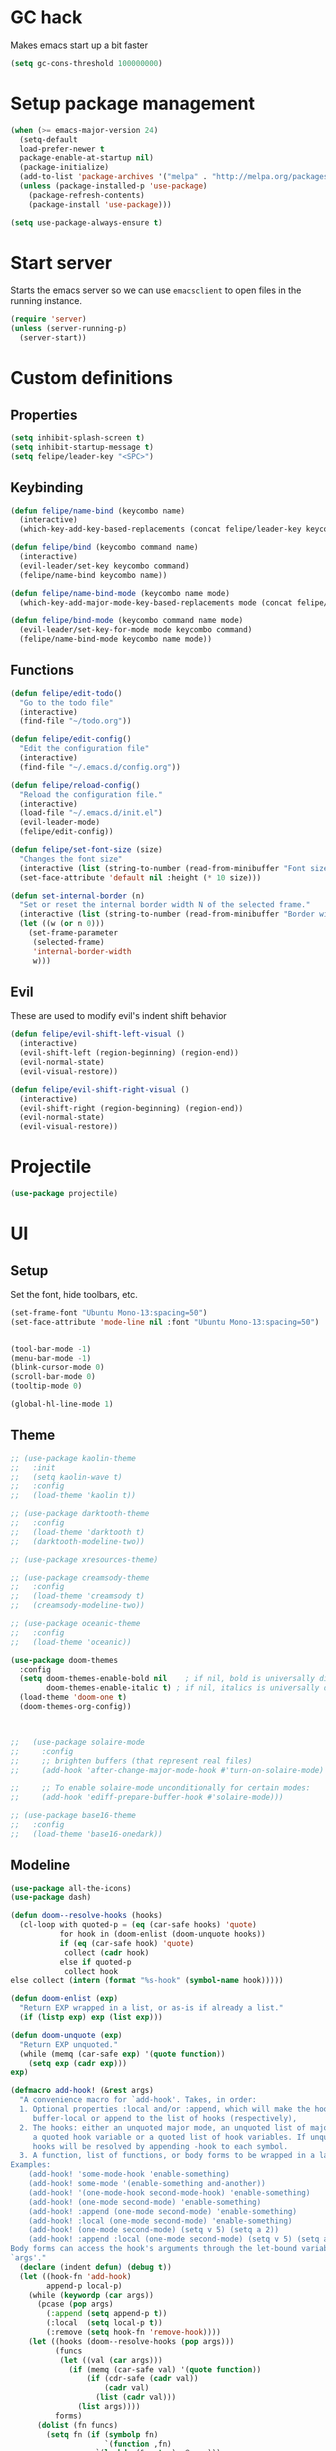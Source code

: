 * GC hack
  Makes emacs start up a bit faster
  #+BEGIN_SRC emacs-lisp
  (setq gc-cons-threshold 100000000)
  #+END_SRC
* Setup package management
  #+BEGIN_SRC emacs-lisp
  (when (>= emacs-major-version 24)
    (setq-default
    load-prefer-newer t
    package-enable-at-startup nil)
    (package-initialize)
    (add-to-list 'package-archives '("melpa" . "http://melpa.org/packages/") t)
    (unless (package-installed-p 'use-package)
      (package-refresh-contents)
      (package-install 'use-package)))

  (setq use-package-always-ensure t)
  #+END_SRC
* Start server
  Starts the emacs server so we can use =emacsclient= to open files in the running instance.
  #+BEGIN_SRC emacs-lisp
    (require 'server)
    (unless (server-running-p)
      (server-start))
  #+END_SRC
* Custom definitions
** Properties
   #+BEGIN_SRC emacs-lisp
     (setq inhibit-splash-screen t)
     (setq inhibit-startup-message t)
     (setq felipe/leader-key "<SPC>")
   #+END_SRC
** Keybinding
   #+BEGIN_SRC emacs-lisp
    (defun felipe/name-bind (keycombo name)
      (interactive)
      (which-key-add-key-based-replacements (concat felipe/leader-key keycombo) name))

    (defun felipe/bind (keycombo command name)
      (interactive)
      (evil-leader/set-key keycombo command)
      (felipe/name-bind keycombo name))

    (defun felipe/name-bind-mode (keycombo name mode)
      (which-key-add-major-mode-key-based-replacements mode (concat felipe/leader-key keycombo) name))

    (defun felipe/bind-mode (keycombo command name mode)
      (evil-leader/set-key-for-mode mode keycombo command)
      (felipe/name-bind-mode keycombo name mode))
   #+END_SRC
** Functions
   #+BEGIN_SRC emacs-lisp
     (defun felipe/edit-todo()
       "Go to the todo file"
       (interactive)
       (find-file "~/todo.org"))

     (defun felipe/edit-config()
       "Edit the configuration file"
       (interactive)
       (find-file "~/.emacs.d/config.org"))

     (defun felipe/reload-config()
       "Reload the configuration file."
       (interactive)
       (load-file "~/.emacs.d/init.el")
       (evil-leader-mode)
       (felipe/edit-config))

     (defun felipe/set-font-size (size)
       "Changes the font size"
       (interactive (list (string-to-number (read-from-minibuffer "Font size: "))))
       (set-face-attribute 'default nil :height (* 10 size)))

     (defun set-internal-border (n)
       "Set or reset the internal border width N of the selected frame."
       (interactive (list (string-to-number (read-from-minibuffer "Border width: "))))
       (let ((w (or n 0)))
         (set-frame-parameter
          (selected-frame)
          'internal-border-width
          w)))
   #+END_SRC
** Evil
   These are used to modify evil's indent shift behavior
   #+BEGIN_SRC emacs-lisp
     (defun felipe/evil-shift-left-visual ()
       (interactive)
       (evil-shift-left (region-beginning) (region-end))
       (evil-normal-state)
       (evil-visual-restore))

     (defun felipe/evil-shift-right-visual ()
       (interactive)
       (evil-shift-right (region-beginning) (region-end))
       (evil-normal-state)
       (evil-visual-restore))
   #+END_SRC
* Projectile
  #+BEGIN_SRC emacs-lisp
    (use-package projectile)
  #+END_SRC
* UI
** Setup
   Set the font, hide toolbars, etc.
   #+BEGIN_SRC emacs-lisp
     (set-frame-font "Ubuntu Mono-13:spacing=50")
     (set-face-attribute 'mode-line nil :font "Ubuntu Mono-13:spacing=50")


     (tool-bar-mode -1)
     (menu-bar-mode -1)
     (blink-cursor-mode 0)
     (scroll-bar-mode 0)
     (tooltip-mode 0)

     (global-hl-line-mode 1)
   #+END_SRC
** Theme
  #+BEGIN_SRC emacs-lisp
    ;; (use-package kaolin-theme
    ;;   :init
    ;;   (setq kaolin-wave t)
    ;;   :config
    ;;   (load-theme 'kaolin t))

    ;; (use-package darktooth-theme
    ;;   :config
    ;;   (load-theme 'darktooth t)
    ;;   (darktooth-modeline-two))

    ;; (use-package xresources-theme)

    ;; (use-package creamsody-theme
    ;;   :config
    ;;   (load-theme 'creamsody t)
    ;;   (creamsody-modeline-two))

    ;; (use-package oceanic-theme
    ;;   :config
    ;;   (load-theme 'oceanic))

    (use-package doom-themes
      :config
      (setq doom-themes-enable-bold nil    ; if nil, bold is universally disabled
            doom-themes-enable-italic t) ; if nil, italics is universally disabled
      (load-theme 'doom-one t)
      (doom-themes-org-config))



    ;;   (use-package solaire-mode
    ;;     :config
    ;;     ;; brighten buffers (that represent real files)
    ;;     (add-hook 'after-change-major-mode-hook #'turn-on-solaire-mode)

    ;;     ;; To enable solaire-mode unconditionally for certain modes:
    ;;     (add-hook 'ediff-prepare-buffer-hook #'solaire-mode)))

    ;; (use-package base16-theme
    ;;   :config
    ;;   (load-theme 'base16-onedark))

  #+END_SRC
** Modeline
   #+BEGIN_SRC emacs-lisp
     (use-package all-the-icons)
     (use-package dash)

     (defun doom--resolve-hooks (hooks)
       (cl-loop with quoted-p = (eq (car-safe hooks) 'quote)
                for hook in (doom-enlist (doom-unquote hooks))
                if (eq (car-safe hook) 'quote)
                 collect (cadr hook)
                else if quoted-p
                 collect hook
     else collect (intern (format "%s-hook" (symbol-name hook)))))

     (defun doom-enlist (exp)
       "Return EXP wrapped in a list, or as-is if already a list."
       (if (listp exp) exp (list exp)))

     (defun doom-unquote (exp)
       "Return EXP unquoted."
       (while (memq (car-safe exp) '(quote function))
         (setq exp (cadr exp)))
     exp)

     (defmacro add-hook! (&rest args)
       "A convenience macro for `add-hook'. Takes, in order:
       1. Optional properties :local and/or :append, which will make the hook
          buffer-local or append to the list of hooks (respectively),
       2. The hooks: either an unquoted major mode, an unquoted list of major-modes,
          a quoted hook variable or a quoted list of hook variables. If unquoted, the
          hooks will be resolved by appending -hook to each symbol.
       3. A function, list of functions, or body forms to be wrapped in a lambda.
     Examples:
         (add-hook! 'some-mode-hook 'enable-something)
         (add-hook! some-mode '(enable-something and-another))
         (add-hook! '(one-mode-hook second-mode-hook) 'enable-something)
         (add-hook! (one-mode second-mode) 'enable-something)
         (add-hook! :append (one-mode second-mode) 'enable-something)
         (add-hook! :local (one-mode second-mode) 'enable-something)
         (add-hook! (one-mode second-mode) (setq v 5) (setq a 2))
         (add-hook! :append :local (one-mode second-mode) (setq v 5) (setq a 2))
     Body forms can access the hook's arguments through the let-bound variable
     `args'."
       (declare (indent defun) (debug t))
       (let ((hook-fn 'add-hook)
             append-p local-p)
         (while (keywordp (car args))
           (pcase (pop args)
             (:append (setq append-p t))
             (:local  (setq local-p t))
             (:remove (setq hook-fn 'remove-hook))))
         (let ((hooks (doom--resolve-hooks (pop args)))
               (funcs
                (let ((val (car args)))
                  (if (memq (car-safe val) '(quote function))
                      (if (cdr-safe (cadr val))
                          (cadr val)
                        (list (cadr val)))
                    (list args))))
               forms)
           (dolist (fn funcs)
             (setq fn (if (symbolp fn)
                          `(function ,fn)
                        `(lambda (&rest _) ,@args)))
             (dolist (hook hooks)
               (push (cond ((eq hook-fn 'remove-hook)
                            `(remove-hook ',hook ,fn ,local-p))
                           (t
                            `(add-hook ',hook ,fn ,append-p ,local-p)))
                     forms)))
     `(progn ,@(nreverse forms)))))


     (defmacro def-modeline-segment! (name &rest forms)
       "Defines a modeline segment and byte compiles it."
       (declare (indent defun) (doc-string 2))
       (let ((sym (intern (format "doom-modeline-segment--%s" name))))
         `(progn
            (defun ,sym () ,@forms)
            ,(unless (bound-and-true-p byte-compile-current-file)
               `(let (byte-compile-warnings)
                  (byte-compile #',sym))))))

     (defsubst doom--prepare-modeline-segments (segments)
       (cl-loop for seg in segments
                if (stringp seg)
                 collect seg
                else
                 collect (list (intern (format "doom-modeline-segment--%s" (symbol-name seg))))))

     (defmacro def-modeline! (name lhs &optional rhs)
       "Defines a modeline format and byte-compiles it. NAME is a symbol to identify
     it (used by `doom-modeline' for retrieval). LHS and RHS are lists of symbols of
     modeline segments defined with `def-modeline-segment!'.
     Example:
       (def-modeline! minimal
         (bar matches \" \" buffer-info)
         (media-info major-mode))
       (doom-set-modeline 'minimal t)"
       (let ((sym (intern (format "doom-modeline-format--%s" name)))
             (lhs-forms (doom--prepare-modeline-segments lhs))
             (rhs-forms (doom--prepare-modeline-segments rhs)))
         `(progn
            (defun ,sym ()
              (let ((lhs (list ,@lhs-forms))
                    (rhs (list ,@rhs-forms)))
                (let ((rhs-str (format-mode-line rhs)))
                  (list lhs
                        (propertize
                         " " 'display
                         `((space :align-to (- (+ right right-fringe right-margin)
                                               ,(+ 1 (string-width rhs-str))))))
                        rhs-str))))
            ,(unless (bound-and-true-p byte-compile-current-file)
               `(let (byte-compile-warnings)
                  (byte-compile #',sym))))))

     (defun doom-modeline (key)
       "Returns a mode-line configuration associated with KEY (a symbol). Throws an
     error if it doesn't exist."
       (let ((fn (intern (format "doom-modeline-format--%s" key))))
         (when (functionp fn)
           `(:eval (,fn)))))

     (defun doom-set-modeline (key &optional default)
       "Set the modeline format. Does nothing if the modeline KEY doesn't exist. If
     DEFAULT is non-nil, set the default mode-line for all buffers."
       (-when-let (modeline (doom-modeline key))
         (setf (if default
                   (default-value 'mode-line-format)
                 (buffer-local-value 'mode-line-format (current-buffer)))
     modeline)))

     ;; anzu and evil-anzu expose current/total state that can be displayed in the
     ;; mode-line.
     (use-package evil-anzu
       :when (featurep 'evil)
       :init
       (add-transient-hook! #'evil-ex-start-search (require 'evil-anzu))
       :config
       (setq anzu-cons-mode-line-p nil
             anzu-minimum-input-length 1
             anzu-search-threshold 250)

       ;; Avoid anzu conflicts across buffers
       (mapc #'make-variable-buffer-local
             '(anzu--total-matched anzu--current-position anzu--state
               anzu--cached-count anzu--cached-positions anzu--last-command
               anzu--last-isearch-string anzu--overflow-p))

       ;; Ensure anzu state is cleared when searches & iedit are done
       (add-hook 'isearch-mode-end-hook #'anzu--reset-status t)
       (add-hook '+evil-esc-hook #'anzu--reset-status t)
       (add-hook 'iedit-mode-end-hook #'anzu--reset-status))


     ;; Keep `+doom-modeline-current-window' up-to-date
     (defvar +doom-modeline-current-window (frame-selected-window))
     (defun +doom-modeline|set-selected-window (&rest _)
       "Sets `+doom-modeline-current-window' appropriately"
       (let ((win (frame-selected-window)))
         (unless (minibuffer-window-active-p win)
           (setq +doom-modeline-current-window win))))

     (add-hook 'window-configuration-change-hook #'+doom-modeline|set-selected-window)
     (add-hook 'focus-in-hook #'+doom-modeline|set-selected-window)
     (advice-add #'handle-switch-frame :after #'+doom-modeline|set-selected-window)
     (advice-add #'select-window :after #'+doom-modeline|set-selected-window)

     ;; fish-style modeline
     (use-package shrink-path
       :commands (shrink-path-prompt shrink-path-file-mixed))


     ;;
     ;; Variables
     ;;

     (defvar +doom-modeline-height 40
       "How tall the mode-line should be (only respected in GUI emacs).")

     (defvar +doom-modeline-bar-width 3
       "How wide the mode-line bar should be (only respected in GUI emacs).")

     (defvar +doom-modeline-vspc
       (propertize " " 'face 'variable-pitch)
       "TODO")

     (defvar +doom-modeline-buffer-file-name-style 'truncate-upto-project
       "Determines the style used by `+doom-modeline-buffer-file-name'.
     Given ~/Projects/FOSS/emacs/lisp/comint.el
     truncate-upto-project => ~/P/F/emacs/lisp/comint.el
     truncate-upto-root => ~/P/F/e/lisp/comint.el
     truncate-all => ~/P/F/e/l/comint.el
     relative-to-project => lisp/comint.el
     file-name => comint.el")

     ;; externs
     (defvar anzu--state nil)
     (defvar evil-mode nil)
     (defvar evil-state nil)
     (defvar evil-visual-selection nil)
     (defvar iedit-mode nil)
     (defvar all-the-icons-scale-factor)
     (defvar all-the-icons-default-adjust)


     ;;
     ;; Custom faces
     ;;

     (defgroup +doom-modeline nil
       ""
       :group 'doom)

     (defface doom-modeline-buffer-path
       '((t (:inherit mode-line-emphasis :bold t)))
       "Face used for the dirname part of the buffer path."
       :group '+doom-modeline)

     (defface doom-modeline-buffer-file
       '((t (:inherit mode-line-buffer-id)))
       "Face used for the filename part of the mode-line buffer path."
       :group '+doom-modeline)

     (defface doom-modeline-buffer-modified
       '((t (:inherit error :background nil :bold t)))
       "Face used for the 'unsaved' symbol in the mode-line."
       :group '+doom-modeline)

     (defface doom-modeline-buffer-major-mode
       '((t (:inherit mode-line-emphasis :bold t)))
       "Face used for the major-mode segment in the mode-line."
       :group '+doom-modeline)

     (defface doom-modeline-highlight
       '((t (:inherit mode-line-emphasis)))
       "Face for bright segments of the mode-line."
       :group '+doom-modeline)

     (defface doom-modeline-panel
       '((t (:inherit mode-line-highlight)))
       "Face for 'X out of Y' segments, such as `+doom-modeline--anzu', `+doom-modeline--evil-substitute' and
     `iedit'"
       :group '+doom-modeline)

     (defface doom-modeline-info
       `((t (:inherit success :bold t)))
       "Face for info-level messages in the modeline. Used by `*vc'."
       :group '+doom-modeline)

     (defface doom-modeline-warning
       `((t (:inherit warning :bold t)))
       "Face for warnings in the modeline. Used by `*flycheck'"
       :group '+doom-modeline)

     (defface doom-modeline-urgent
       `((t (:inherit error :bold t)))
       "Face for errors in the modeline. Used by `*flycheck'"
       :group '+doom-modeline)

     ;; Bar
     (defface doom-modeline-bar '((t (:inherit highlight)))
       "The face used for the left-most bar on the mode-line of an active window."
       :group '+doom-modeline)

     (defface doom-modeline-eldoc-bar '((t (:inherit shadow)))
       "The face used for the left-most bar on the mode-line when eldoc-eval is
     active."
       :group '+doom-modeline)

     (defface doom-modeline-inactive-bar '((t (:inherit warning :inverse-video t)))
       "The face used for the left-most bar on the mode-line of an inactive window."
       :group '+doom-modeline)


     ;;
     ;; Bootstrap
     ;;

     ;; Show version string for multi-version managers like rvm, rbenv, pyenv, etc.
     (defvar-local +doom-modeline-env-version nil)
     (defvar-local +doom-modeline-env-command nil)
     (add-hook! '(focus-in-hook find-file-hook) #'+doom-modeline|update-env)
     (defun +doom-modeline|update-env ()
       (when +doom-modeline-env-command
         (let* ((default-directory (projectile-project-root))
                (s (shell-command-to-string +doom-modeline-env-command)))
           (setq +doom-modeline-env-version (if (string-match "[ \t\n\r]+\\'" s)
                                                (replace-match "" t t s)
                                              s)))))

     ;; Only support python and ruby for now
     (add-hook! 'python-mode-hook (setq +doom-modeline-env-command "python --version 2>&1 | cut -d' ' -f2"))
     (add-hook! 'ruby-mode-hook   (setq +doom-modeline-env-command "ruby   --version 2>&1 | cut -d' ' -f2"))


     ;;
     ;; Modeline helpers
     ;;

     (defsubst active ()
       (eq (selected-window) +doom-modeline-current-window))

     ;; Inspired from `powerline's `pl/make-xpm'.
     (defun +doom-modeline--make-xpm (color height width)
       "Create an XPM bitmap."
       (propertize
        " " 'display
        (let ((data (make-list height (make-list width 1)))
              (color (or color "None")))
          (create-image
           (concat
            (format "/* XPM */\nstatic char * percent[] = {\n\"%i %i 2 1\",\n\". c %s\",\n\"  c %s\","
                    (length (car data))
                    (length data)
                    color
                    color)
            (apply #'concat
                   (cl-loop with idx = 0
                            with len = (length data)
                            for dl in data
                            do (cl-incf idx)
                            collect
                            (concat "\""
                                    (cl-loop for d in dl
                                             if (= d 0) collect (string-to-char " ")
                                             else collect (string-to-char "."))
                                    (if (eq idx len) "\"};" "\",\n")))))
           'xpm t :ascent 'center))))

     (defun +doom-modeline-buffer-file-name ()
       "Propertized `buffer-file-name' based on `+doom-modeline-buffer-file-name-style'."
       (propertize
        (pcase +doom-modeline-buffer-file-name-style
          ('truncate-upto-project (+doom-modeline--buffer-file-name 'shrink))
          ('truncate-upto-root (+doom-modeline--buffer-file-name-truncate))
          ('truncate-all (+doom-modeline--buffer-file-name-truncate t))
          ('relative-to-project (+doom-modeline--buffer-file-name-relative))
          ('file-name (propertize (file-name-nondirectory buffer-file-name)
                                  'face
                                  (let ((face (or (and (buffer-modified-p)
                                                       'doom-modeline-buffer-modified)
                                                  (and (active)
                                                       'doom-modeline-buffer-file))))
                                    (when face `(:inherit ,face))))))
        'help-echo (+doom-modeline--buffer-file-name nil)))

     (defun +doom-modeline--buffer-file-name-truncate (&optional truncate-tail)
       "Propertized `buffer-file-name' that truncates every dir along path.
     If TRUNCATE-TAIL is t also truncate the parent directory of the file."
       (let ((dirs (shrink-path-prompt (file-name-directory
                                        (or buffer-file-truename
                                            (file-truename buffer-file-name))))))
         (if (null dirs)
             "%b"
           (let ((modified-faces (if (buffer-modified-p) 'doom-modeline-buffer-modified))
                 (active (active)))
             (let ((dirname (car dirs))
                   (basename (cdr dirs))
                   (dir-faces (or modified-faces (if active 'doom-modeline-project-root-dir)))
                   (file-faces (or modified-faces (if active 'doom-modeline-buffer-file))))
               (concat (propertize (concat dirname
                                           (if truncate-tail (substring basename 0 1) basename)
                                           "/")
                                   'face (if dir-faces `(:inherit ,dir-faces)))
                       (propertize (file-name-nondirectory buffer-file-name)
                                   'face (if file-faces `(:inherit ,file-faces)))))))))

     (defun +doom-modeline--buffer-file-name-relative ()
       "Propertized `buffer-file-name' showing directories relative to project's root only."
       (let ((root (projectile-project-root)))
         (if (null root)
             "%b"
           (let* ((modified-faces (if (buffer-modified-p) 'doom-modeline-buffer-modified))
                  (active (active))
                  (relative-dirs (file-relative-name (file-name-directory buffer-file-name) root))
                  (relative-faces (or modified-faces (if active 'doom-modeline-buffer-path)))
                  (file-faces (or modified-faces (if active 'doom-modeline-buffer-file))))
             (if (equal "./" relative-dirs) (setq relative-dirs ""))
             (concat (propertize relative-dirs 'face (if relative-faces `(:inherit ,relative-faces)))
                     (propertize (file-name-nondirectory buffer-file-name)
                                 'face (if file-faces `(:inherit ,file-faces))))))))

     (defun +doom-modeline--buffer-file-name (truncate-project-root-parent)
       "Propertized `buffer-file-name'.
     If TRUNCATE-PROJECT-ROOT-PARENT is t space will be saved by truncating it down
     fish-shell style.
     Example:
     ~/Projects/FOSS/emacs/lisp/comint.el => ~/P/F/emacs/lisp/comint.el"
       (let* ((project-root (projectile-project-root))
              (file-name-split (shrink-path-file-mixed project-root
                                                       (file-name-directory
                                                        (or buffer-file-truename
                                                            (file-truename buffer-file-name)))
                                                       (file-truename buffer-file-name))))
         (if (null file-name-split)
             "%b"
           (pcase-let ((`(,root-path-parent ,project ,relative-path ,filename) file-name-split))
             (let ((modified-faces (if (buffer-modified-p) 'doom-modeline-buffer-modified))
                   (active (active)))
               (let ((sp-faces       (or modified-faces (if active 'font-lock-comment-face)))
                     (project-faces  (or modified-faces (if active 'font-lock-string-face)))
                     (relative-faces (or modified-faces (if active 'doom-modeline-buffer-path)))
                     (file-faces     (or modified-faces (if active 'doom-modeline-buffer-file))))
                 (let ((sp-props       `(,@(if sp-faces       `(:inherit ,sp-faces))      ,@(if active '(:weight bold))))
                       (project-props  `(,@(if project-faces  `(:inherit ,project-faces)) ,@(if active '(:weight bold))))
                       (relative-props `(,@(if relative-faces `(:inherit ,relative-faces))))
                       (file-props     `(,@(if file-faces     `(:inherit ,file-faces)))))
                   (concat (propertize (if truncate-project-root-parent
                                           root-path-parent
                                         (abbreviate-file-name project-root))
                                       'face sp-props)
                           (propertize (concat project "/") 'face project-props)
                           (when relative-path (propertize relative-path 'face relative-props))
                           (propertize filename 'face file-props)))))))))


     ;;
     ;; Segments
     ;;

     (def-modeline-segment! buffer-project
       "Displays `projectile-project-root'. This is for special buffers like the scratch
     buffer where knowing the current project directory is important."
       (let ((face (if (active) 'doom-modeline-buffer-path)))
         (concat (if (display-graphic-p) " ")
                 (all-the-icons-octicon
                  "file-directory"
                  :face face
                  :v-adjust -0.05
                  :height 1.25)
                 (propertize (concat " " (abbreviate-file-name (projectile-project-root)))
                             'face face))))

     ;;
     (def-modeline-segment! buffer-info
       "Combined information about the current buffer, including the current working
     directory, the file name, and its state (modified, read-only or non-existent)."
       (let ((all-the-icons-scale-factor 1.2))
         (concat (cond (buffer-read-only
                        (concat (all-the-icons-octicon
                                 "lock"
                                 :face 'doom-modeline-warning
                                 :v-adjust -0.05)
                                " "))
                       ((buffer-modified-p)
                        (concat (all-the-icons-faicon
                                 "floppy-o"
                                 :face 'doom-modeline-buffer-modified
                                 :v-adjust -0.0575)
                                " "))
                       ((and buffer-file-name
                             (not (file-exists-p buffer-file-name)))
                        (concat (all-the-icons-octicon
                                 "circle-slash"
                                 :face 'doom-modeline-urgent
                                 :v-adjust -0.05)
                                " "))
                       ((buffer-narrowed-p)
                        (concat (all-the-icons-octicon
                                 "fold"
                                 :face 'doom-modeline-warning
                                 :v-adjust -0.05)
                                " ")))
                 (if buffer-file-name
                     (+doom-modeline-buffer-file-name)
                   "%b"))))

     ;;
     (def-modeline-segment! buffer-info-simple
       "Return the current buffer name only, but with fontification."
       (propertize "%b" 'face (if (active) 'doom-modeline-buffer-file)))

     ;;
     (def-modeline-segment! buffer-encoding
       "Displays the encoding and eol style of the buffer the same way Atom does."
       (concat (pcase (coding-system-eol-type buffer-file-coding-system)
                 (0 "LF  ")
                 (1 "CRLF  ")
                 (2 "CR  "))
               (let ((sys (coding-system-plist buffer-file-coding-system)))
                 (cond ((memq (plist-get sys :category) '(coding-category-undecided coding-category-utf-8))
                        "UTF-8")
                       (t (upcase (symbol-name (plist-get sys :name))))))
               "  "))

     ;;
     (def-modeline-segment! major-mode
       "The major mode, including process, environment and text-scale info."
       (propertize
        (concat (format-mode-line mode-name)
                (when (stringp mode-line-process)
                  mode-line-process)
                (when +doom-modeline-env-version
                  (concat " " +doom-modeline-env-version))
                (and (featurep 'face-remap)
                     (/= text-scale-mode-amount 0)
                     (format " (%+d)" text-scale-mode-amount)))
        'face (if (active) 'doom-modeline-buffer-major-mode)))

     ;;
     (def-modeline-segment! vcs
       "Displays the current branch, colored based on its state."
       (when (and vc-mode buffer-file-name)
         (let* ((backend (vc-backend buffer-file-name))
                (state   (vc-state buffer-file-name backend)))
           (let ((face    'mode-line-inactive)
                 (active  (active))
                 (all-the-icons-scale-factor 1.0)
                 (all-the-icons-default-adjust -0.1))
             (concat "  "
                     (cond ((memq state '(edited added))
                            (if active (setq face 'doom-modeline-info))
                            (all-the-icons-octicon
                             "git-compare"
                             :face face
                             :height 1.2
                             :v-adjust -0.05))
                           ((eq state 'needs-merge)
                            (if active (setq face 'doom-modeline-info))
                            (all-the-icons-octicon "git-merge" :face face))
                           ((eq state 'needs-update)
                            (if active (setq face 'doom-modeline-warning))
                            (all-the-icons-octicon "arrow-down" :face face))
                           ((memq state '(removed conflict unregistered))
                            (if active (setq face 'doom-modeline-urgent))
                            (all-the-icons-octicon "alert" :face face))
                           (t
                            (if active (setq face 'font-lock-doc-face))
                            (all-the-icons-octicon
                             "git-compare"
                             :face face
                             :height 1.2
                             :v-adjust -0.05)))
                     " "
                     (propertize (substring vc-mode (+ (if (eq backend 'Hg) 2 3) 2))
                                 'face (if active face))
                     " ")))))

     ;;
     (defun +doom-ml-icon (icon &optional text face voffset)
       "Displays an octicon ICON with FACE, followed by TEXT. Uses
     `all-the-icons-octicon' to fetch the icon."
       (concat (if vc-mode " " "  ")
               (when icon
                 (concat
                  (all-the-icons-material icon :face face :height 1.1 :v-adjust (or voffset -0.2))
                  (if text +doom-modeline-vspc)))
               (when text
                 (propertize text 'face face))
               (if vc-mode "  " " ")))

     (def-modeline-segment! flycheck
       "Displays color-coded flycheck error status in the current buffer with pretty
     icons."
       (when (boundp 'flycheck-last-status-change)
         (pcase flycheck-last-status-change
           ('finished (if flycheck-current-errors
                          (let-alist (flycheck-count-errors flycheck-current-errors)
                            (let ((sum (+ (or .error 0) (or .warning 0))))
                              (+doom-ml-icon "do_not_disturb_alt"
                                             (number-to-string sum)
                                             (if .error 'doom-modeline-urgent 'doom-modeline-warning)
                                             -0.25)))
                        (+doom-ml-icon "check" nil 'doom-modeline-info)))
           ('running     (+doom-ml-icon "access_time" nil 'font-lock-doc-face -0.25))
           ('no-checker  (+doom-ml-icon "sim_card_alert" "-" 'font-lock-doc-face))
           ('errored     (+doom-ml-icon "sim_card_alert" "Error" 'doom-modeline-urgent))
           ('interrupted (+doom-ml-icon "pause" "Interrupted" 'font-lock-doc-face)))))
           ;; ('interrupted (+doom-ml-icon "x" "Interrupted" 'font-lock-doc-face)))))

     ;;
     (defsubst doom-column (pos)
       (save-excursion (goto-char pos)
                       (current-column)))

     (def-modeline-segment! selection-info
       "Information about the current selection, such as how many characters and
     lines are selected, or the NxM dimensions of a block selection."
       (when (and (active) (or mark-active (eq evil-state 'visual)))
         (let ((reg-beg (region-beginning))
               (reg-end (region-end)))
           (propertize
            (let ((lines (count-lines reg-beg (min (1+ reg-end) (point-max)))))
              (cond ((or (bound-and-true-p rectangle-mark-mode)
                         (eq 'block evil-visual-selection))
                     (let ((cols (abs (- (doom-column reg-end)
                                         (doom-column reg-beg)))))
                       (format "%dx%dB" lines cols)))
                    ((eq 'line evil-visual-selection)
                     (format "%dL" lines))
                    ((> lines 1)
                     (format "%dC %dL" (- (1+ reg-end) reg-beg) lines))
                    (t
                     (format "%dC" (- (1+ reg-end) reg-beg)))))
            'face 'doom-modeline-highlight))))


     ;;
     (defun +doom-modeline--macro-recording ()
       "Display current Emacs or evil macro being recorded."
       (when (and (active) (or defining-kbd-macro executing-kbd-macro))
         (let ((sep (propertize " " 'face 'doom-modeline-panel)))
           (concat sep
                   (propertize (if (bound-and-true-p evil-this-macro)
                                   (char-to-string evil-this-macro)
                                 "Macro")
                               'face 'doom-modeline-panel)
                   sep
                   (all-the-icons-octicon "triangle-right"
                                          :face 'doom-modeline-panel
                                          :v-adjust -0.05)
                   sep))))

     (defsubst +doom-modeline--anzu ()
       "Show the match index and total number thereof. Requires `anzu', also
     `evil-anzu' if using `evil-mode' for compatibility with `evil-search'."
       (when (and anzu--state (not iedit-mode))
         (propertize
          (let ((here anzu--current-position)
                (total anzu--total-matched))
            (cond ((eq anzu--state 'replace-query)
                   (format " %d replace " total))
                  ((eq anzu--state 'replace)
                   (format " %d/%d " here total))
                  (anzu--overflow-p
                   (format " %s+ " total))
                  (t
                   (format " %s/%d " here total))))
          'face (if (active) 'doom-modeline-panel))))

     (defsubst +doom-modeline--evil-substitute ()
       "Show number of matches for evil-ex substitutions and highlights in real time."
       (when (and evil-mode
                  (or (assq 'evil-ex-substitute evil-ex-active-highlights-alist)
                      (assq 'evil-ex-global-match evil-ex-active-highlights-alist)
                      (assq 'evil-ex-buffer-match evil-ex-active-highlights-alist)))
         (propertize
          (let ((range (if evil-ex-range
                           (cons (car evil-ex-range) (cadr evil-ex-range))
                         (cons (line-beginning-position) (line-end-position))))
                (pattern (car-safe (evil-delimited-arguments evil-ex-argument 2))))
            (if pattern
                (format " %s matches " (how-many pattern (car range) (cdr range)))
              " - "))
          'face (if (active) 'doom-modeline-panel))))

     (defun doom-themes--overlay-sort (a b)
       (< (overlay-start a) (overlay-start b)))

     (defsubst +doom-modeline--iedit ()
       "Show the number of iedit regions matches + what match you're on."
       (when (and iedit-mode iedit-occurrences-overlays)
         (propertize
          (let ((this-oc (or (let ((inhibit-message t))
                               (iedit-find-current-occurrence-overlay))
                             (progn (iedit-prev-occurrence)
                                    (iedit-find-current-occurrence-overlay))))
                (length (length iedit-occurrences-overlays)))
            (format " %s/%d "
                    (if this-oc
                        (- length
                           (length (memq this-oc (sort (append iedit-occurrences-overlays nil)
                                                       #'doom-themes--overlay-sort)))
                           -1)
                      "-")
                    length))
          'face (if (active) 'doom-modeline-panel))))

     (def-modeline-segment! matches
       "Displays: 1. the currently recording macro, 2. A current/total for the
     current search term (with anzu), 3. The number of substitutions being conducted
     with `evil-ex-substitute', and/or 4. The number of active `iedit' regions."
       (let ((meta (concat (+doom-modeline--macro-recording)
                           (+doom-modeline--anzu)
                           (+doom-modeline--evil-substitute)
                           (+doom-modeline--iedit))))
          (or (and (not (equal meta "")) meta)
              (if buffer-file-name " %I "))))

     ;; TODO Include other information
     (def-modeline-segment! media-info
       "Metadata regarding the current file, such as dimensions for images."
       (cond ((eq major-mode 'image-mode)
              (cl-destructuring-bind (width . height)
                  (image-size (image-get-display-property) :pixels)
                (format "  %dx%d  " width height)))))

     (def-modeline-segment! bar
       "The bar regulates the height of the mode-line in GUI Emacs.
     Returns \"\" to not break --no-window-system."
       (if (display-graphic-p)
           (+doom-modeline--make-xpm
            (face-background (if (active)
                                 'doom-modeline-bar
                               'doom-modeline-inactive-bar)
                             nil t)
            +doom-modeline-height
            +doom-modeline-bar-width)
         ""))


     ;;
     ;; Mode lines
     ;;

     (def-modeline! main
       (bar matches " " buffer-info-simple "  %l:%c %p  " selection-info)
       (buffer-encoding major-mode vcs flycheck))

     (def-modeline! minimal
       (bar matches " " buffer-info-simple)
       (media-info major-mode))

     (def-modeline! special
       (bar matches " " buffer-info-simple "  %l:%c %p  " selection-info)
       (buffer-encoding major-mode flycheck))

     (def-modeline! project
       (bar buffer-project)
       (major-mode))

     (def-modeline! media
       (bar " %b  ")
       (media-info major-mode))


     ;;
     ;; Hooks
     ;;

     (defun +doom-modeline|init ()
       "Set the default modeline."
       (doom-set-modeline 'main t)

       ;; This scratch buffer is already created and doesn't get a modeline. For the
       ;; love of Emacs, someone give the man a modeline!
       (with-current-buffer "*scratch*"
         (doom-set-modeline 'main)))

     (defun +doom-modeline|set-special-modeline ()
       (doom-set-modeline 'special))

     (defun +doom-modeline|set-media-modeline ()
       (doom-set-modeline 'media))


     ;;
     ;; Bootstrap
     ;;

     (doom-set-modeline 'main t)
     ;; This scratch buffer is already created and doesn't get a modeline. For the
     ;; love of Emacs, someone give the man a modeline!
     (with-current-buffer "*scratch*"
       (doom-set-modeline 'main))

     (add-hook 'org-src-mode-hook #'+doom-modeline|set-special-modeline)
     (add-hook 'image-mode-hook   #'+doom-modeline|set-media-modeline)
     (add-hook 'circe-mode-hook #'+doom-modeline|set-special-modeline)
   #+END_SRC
** Ivy
   #+BEGIN_SRC emacs-lisp
     (use-package ivy
       :diminish (ivy-mode . "")
       :config
       (ivy-mode 1)
       ;; add ‘recentf-mode’ and bookmarks to ‘ivy-switch-buffer’.
       (setq ivy-use-virtual-buffers t)
       ;; number of result lines to display
       (setq ivy-height 10)
       ;; does not count candidates
       (setq ivy-count-format "")
       ;; no regexp by default
       (setq ivy-initial-inputs-alist nil)
       ;; configure regexp engine.
       (setq ivy-re-builders-alist
             ;; allow input not in order
             '((t   . ivy--regex-ignore-order))))

     (use-package counsel
       :after ivy
       :config
       (use-package counsel-projectile
           :after projectile)

       (use-package counsel-gtags))

   #+END_SRC
** Which-key
   #+BEGIN_SRC emacs-lisp
     (use-package which-key
       :init
       (setq which-key-idle-delay 0.2)
       (setq which-key-add-column-padding 1)
       :config
       (which-key-mode))
   #+END_SRC
** Dashboard
   #+BEGIN_SRC emacs-lisp
     (use-package dashboard
       :init
       (setq dashboard-items '((recents  . 5)
                               (projects . 5)))
       (setq dashboard-startup-banner 'logo)
       (setq dashboard-banner-logo-title "Welcome to Emacs!")
       :config
       (add-hook 'dashboard-mode-hook (lambda ()
                                        (nlinum-mode 0)
                                        ))
       (dashboard-setup-startup-hook))

   #+END_SRC
* Misc
** Rainbow delimeters
   #+BEGIN_SRC emacs-lisp
     (use-package rainbow-delimiters
       :config
       (add-hook 'prog-mode-hook #'rainbow-delimiters-mode))
   #+END_SRC
** Persistent undo history
   #+BEGIN_SRC emacs-lisp
     (setq undo-tree-auto-save-history t)
     (setq undo-tree-history-directory-alist '(("." . "~/.emacs.d/undo")))
   #+END_SRC
** Dumb jump
   #+BEGIN_SRC emacs-lisp
     (use-package dumb-jump)
   #+END_SRC
** Zooming
   #+BEGIN_SRC emacs-lisp
     (use-package default-text-scale)
   #+END_SRC
** Highlight TODO and FIXME
   #+BEGIN_SRC emacs-lisp
     (use-package fic-mode
       :config
       (add-hook 'prog-mode-hook 'fic-mode))
   #+END_SRC
** Find other file (header/source)
   #+BEGIN_SRC emacs-lisp
     (use-package cff)
   #+END_SRC
** Shackle
   #+BEGIN_SRC emacs-lisp
     (use-package shackle
       :init
       (setq shackle-default-rule '(:same t)))
   #+END_SRC
** Eyebrowse
   #+BEGIN_SRC emacs-lisp
     (use-package eyebrowse
       :config
       (eyebrowse-mode t))
   #+END_SRC
** Electric pair mode
   #+BEGIN_SRC emacs-lisp
     (electric-pair-mode)
   #+END_SRC
** Rainbow-mode
   #+BEGIN_SRC emacs-lisp
     (use-package rainbow-mode
       :config
       (add-hook 'prog-mode-hook (lambda () (rainbow-mode 1))))
   #+END_SRC
** Other stuff
   #+BEGIN_SRC emacs-lisp
     (setq mouse-wheel-scroll-amount '(2 ((shift) . 2))) ;; one line at a time
     (setq mouse-wheel-progressive-speed nil) ;; don't accelerate scrolling
     (setq mouse-wheel-follow-mouse 't) ;; scroll window under mouse
     (setq scroll-step 1) ;; keyboard scroll one line at a time

     (setq-default indent-tabs-mode nil)

     ;; (setq show-paren-delay 0)
     ;; (show-paren-mode t)
     ;; (setq show-paren-style 'parenthesis)

     (add-hook 'prog-mode-hook #'hs-minor-mode)

     (setq-default fringes-outside-margins t)

     ;; Stop emacs from making a mess
     (setq auto-save-file-name-transforms
               `((".*" ,(concat user-emacs-directory "auto-save/") t)))
     (setq backup-directory-alist
           `(("." . ,(expand-file-name
                     (concat user-emacs-directory "backups")))))

     (use-package nlinum
       :init
       (setq nlinum-highlight-current-line t)
       :config
       ;; (add-hook 'prog-mode-hook #'nlinum-mode)
       (defun nlinum-mode-margin-hook ()
         (when nlinum-mode
           (setq-local nlinum-format "%d ")))
       (add-hook 'nlinum-mode-hook #'nlinum-mode-margin-hook))

     (use-package evil-vimish-fold
       :after evil
       :config
       (evil-vimish-fold-mode 1))

     (use-package exec-path-from-shell
       :config
       (exec-path-from-shell-initialize))
   #+END_SRC
* Evil
  #+BEGIN_SRC emacs-lisp
    (use-package evil
      :init
      (setq evil-shift-width 2)
      :config
      (fset 'evil-visual-update-x-selection 'ignore)
      (evil-mode 1)

      (define-key evil-normal-state-map (kbd "C-h") 'evil-window-left)
        (define-key evil-normal-state-map (kbd "C-j") 'evil-window-down)
        (define-key evil-normal-state-map (kbd "C-k") 'evil-window-up)
        (define-key evil-normal-state-map (kbd "C-l") 'evil-window-right)

      (defun minibuffer-keyboard-quit ()
        "Abort recursive edit.
        In Delete Selection mode, if the mark is active, just deactivate it;
        then it takes a second \\[keyboard-quit] to abort the minibuffer."
        (interactive)
        (if (and delete-selection-mode transient-mark-mode mark-active)
          (setq deactivate-mark  t)
          (when (get-buffer "*Completions*") (delete-windows-on "*Completions*"))
          (abort-recursive-edit)))
      (define-key evil-normal-state-map [escape] 'keyboard-quit)
      (define-key evil-visual-state-map [escape] 'keyboard-quit)
      (define-key minibuffer-local-map [escape] 'minibuffer-keyboard-quit)
      (define-key minibuffer-local-ns-map [escape] 'minibuffer-keyboard-quit)
      (define-key minibuffer-local-completion-map [escape] 'minibuffer-keyboard-quit)
      (define-key minibuffer-local-must-match-map [escape] 'minibuffer-keyboard-quit)
      (define-key minibuffer-local-isearch-map [escape] 'minibuffer-keyboard-quit)
      (global-set-key [escape] 'evil-exit-emacs-state))
  #+END_SRC
** Evil leader
   #+BEGIN_SRC emacs-lisp
     (use-package evil-leader
       :after evil
       :config
       (global-evil-leader-mode)

       ; Overload shifts so that they don't lose the selection
       (define-key evil-visual-state-map (kbd ">") 'felipe/evil-shift-right-visual)
       (define-key evil-visual-state-map (kbd "<") 'felipe/evil-shift-left-visual)
       (define-key evil-visual-state-map [tab] 'felipe/evil-shift-right-visual)
       (define-key evil-visual-state-map [S-tab] 'felipe/evil-shift-left-visual)

       (evil-leader/set-leader felipe/leader-key))
   #+END_SRC
** Evil commentary
   #+BEGIN_SRC emacs-lisp
     (use-package evil-commentary
       :after evil
       :config
       (evil-commentary-mode))
   #+END_SRC
** Evil surround
   #+BEGIN_SRC emacs-lisp
     (use-package evil-surround
       :after evil
       :config
       (global-evil-surround-mode 1))
   #+END_SRC
* Snippets
  #+BEGIN_SRC emacs-lisp
    (use-package yasnippet
      :init
      (setq yas-snippet-dirs
            '("~/.emacs.d/yasnippet-snippets"
              "~/.emacs.d/snippets"))
      :config
      (yas-global-mode 1))
  #+END_SRC
* Flycheck
  #+BEGIN_SRC emacs-lisp
    (use-package flycheck
      :init
      (setq flycheck-highlighting-mode 'symbols)
      (setq flycheck-indication-mode nil)
      (with-eval-after-load 'flycheck
        (setq-default flycheck-disabled-checkers '(emacs-lisp-checkdoc)))
      :config
      (global-flycheck-mode)
      (use-package flycheck-pos-tip
        :config
        (flycheck-pos-tip-mode)))
  #+END_SRC
* Company
  #+BEGIN_SRC emacs-lisp
    (use-package company
      :init
      (setq company-tooltip-align-annotations t)
      :config
      (global-company-mode))
  #+END_SRC
* Git
  #+BEGIN_SRC emacs-lisp
    (use-package magit)

    (use-package evil-magit
      :after magit)

    (use-package git-gutter-fringe
      :config
      (global-git-gutter-mode +1)
      (when (display-graphic-p)
        ;; because git-gutter is in the left fringe
        ;; subtle diff indicators in the fringe
        ;; places the git gutter outside the margins.
        (setq-default fringes-outside-margins t)
        ;; thin fringe bitmaps
        (fringe-helper-define 'git-gutter-fr:added '(center repeated)
          "XXX.....")
        (fringe-helper-define 'git-gutter-fr:modified '(center repeated)
          "XXX.....")
        (fringe-helper-define 'git-gutter-fr:deleted 'bottom
          "X......."
          "XX......"
          "XXX....."
          "XXXX....")))
  #+END_SRC
* Docker
  #+BEGIN_SRC emacs-lisp
    (use-package docker)
  #+END_SRC
* Languages
** LSP
   Language server protocol
   #+BEGIN_SRC emacs-lisp
     ;; (use-package lsp-mode
     ;;   :config
     ;;   (with-eval-after-load 'lsp-mode
     ;;       (require 'lsp-flycheck)))
   #+END_SRC
** Org
   #+BEGIN_SRC emacs-lisp
     (use-package org
       :config
       (setq org-src-fontify-natively t)
       (setq org-log-done 'time))

     (use-package org-bullets
       :after org
       :init
       (add-hook 'org-mode-hook (lambda ()
                                 ;; (nlinum-mode 0)
                                 (org-bullets-mode 1))))

     (use-package evil-org
       :after org)
   #+END_SRC
** Markdown
   #+BEGIN_SRC emacs-lisp
     (use-package markdown-mode)
   #+END_SRC
** Rust
   #+BEGIN_SRC emacs-lisp
     (use-package rust-mode
       ;; :after lsp-mode
       :config

       (use-package racer
         :after company
         :config
         (add-hook 'rust-mode-hook #'racer-mode)
         (add-hook 'racer-mode-hook #'eldoc-mode)
         (add-hook 'racer-mode-hook #'company-mode))

       (use-package flycheck-rust
         :after flycheck
         :config
         (add-hook 'flycheck-mode-hook #'flycheck-rust-setup))

       (define-key rust-mode-map (kbd "TAB") #'company-indent-or-complete-common)

       ;; (use-package lsp-rust
       ;;   :config
       ;;   (add-hook 'rust-mode #'lsp-mode))
       )

     ;; (use-package cargo
     ;;   :after rust-mode
     ;;   :config
     ;;   (add-hook 'rust-mode-hook 'cargo-minor-mode))
   #+END_SRC
** Python
   #+BEGIN_SRC emacs-lisp
     (use-package elpy
       :config
       (elpy-enable)
       (when (require 'flycheck nil t)
         (setq elpy-modules (delq 'elpy-module-flymake elpy-modules))
         (add-hook 'elpy-mode-hook 'flycheck-mode))
       (setq elpy-modules (delete 'elpy-module-highlight-indentation elpy-modules)))

     ;; (use-package anaconda-mode
     ;;   :config
     ;;   (add-hook 'python-mode-hook 'anaconda-mode)
     ;;   (add-hook 'python-mode-hook 'anaconda-eldoc-mode))
   #+END_SRC
** Lua
   #+BEGIN_SRC emacs-lisp
     (use-package lua-mode
       :init
       (setq lua-indent-level 2)
       :config
       (use-package company-lua
         :after company
         :config
         (add-to-list 'company-backends 'company-lua)))
   #+END_SRC
** Javascript
   #+BEGIN_SRC emacs-lisp
    (use-package js2-mode
      :init
      (setq js2-highlight-level 3)
      :config
      (add-to-list 'auto-mode-alist '("\\.js\\'" . js2-mode)))
   #+END_SRC
** C/C++
   #+BEGIN_SRC emacs-lisp
     ;; (use-package rtags
     ;;   :init
     ;;   (setq rtags-autostart-diagnostics t)
     ;;   (setq rtags-completions-enabled t)
     ;;   :config
     ;;   (use-package company-rtags
     ;;     :config
     ;;     (push 'company-rtags company-backends))
     ;;   (use-package flycheck-rtags
     ;;     :config
     ;;     (defun my-flycheck-rtags-setup ()
     ;;       (flycheck-select-checker 'rtags)
     ;;       (setq-local flycheck-highlighting-mode nil) ;; RTags creates more accurate overlays.
     ;;       (setq-local flycheck-check-syntax-automatically nil))
     ;;     (add-hook 'c-mode-hook #'my-flycheck-rtags-setup)
     ;;     (add-hook 'c++-mode-hook #'my-flycheck-rtags-setup))
     ;;   (use-package ivy-rtags
     ;;     :init
     ;;     (setq rtags-display-result-backend 'ivy)))

     (use-package irony
       :after evil-leader
       :config
       (add-hook 'c++-mode-hook 'irony-mode)
       (add-hook 'c-mode-hook 'irony-mode)
       (add-hook 'irony-mode-hook 'irony-cdb-autosetup-compile-options)

       ;; (setq-default irony-cdb-compilation-databases '(irony-cdb-clang-complete))
       ;; (setq irony-additional-clang-options '("-std=c++14"))

       (use-package flycheck-irony
         :after flycheck
         :config
         (add-hook 'flycheck-mode-hook #'flycheck-irony-setup))

       (use-package company-irony
         :after company
         :config
         (add-to-list 'company-backends 'company-irony))

       (use-package irony-eldoc
         :config
         (add-hook 'irony-mode-hook 'irony-eldoc)))


     (use-package clang-format)

     (add-to-list 'auto-mode-alist '("\\.h\\'" . c++-mode))
   #+END_SRC
** Haskell
   #+BEGIN_SRC emacs-lisp
    (use-package intero
      :config
      (add-hook 'haskell-mode-hook 'intero-mode))
   #+END_SRC
** Emacs lisp
   #+BEGIN_SRC emacs-lisp
    (use-package elisp-format)
   #+END_SRC
** Typescript
   #+BEGIN_SRC emacs-lisp
    (use-package tide
      :after company
      :config
      (defun setup-tide-mode ()
        (interactive)
        (tide-setup))

      ;; formats the buffer before saving
      (add-hook 'before-save-hook 'tide-format-before-save)

      (add-hook 'typescript-mode-hook #'setup-tide-mode))
   #+END_SRC
** Web languages (markup, etc)
   #+BEGIN_SRC emacs-lisp
    (use-package web-mode)
    (use-package pug-mode)
    (use-package scss-mode)
   #+END_SRC
** GLSL
   #+BEGIN_SRC emacs-lisp
    (use-package glsl-mode
      :config
      (add-to-list 'auto-mode-alist '("\\.vsh\\'" . glsl-mode))
      (add-to-list 'auto-mode-alist '("\\.fsh\\'" . glsl-mode))
      (add-to-list 'auto-mode-alist '("\\.glslf\\'" . glsl-mode))
      (add-to-list 'auto-mode-alist '("\\.glslv\\'" . glsl-mode)))
   #+END_SRC
** Go
   #+BEGIN_SRC emacs-lisp
     (use-package go-mode
       :config
       (setq gofmt-command "goimports")
       (add-hook 'before-save-hook 'gofmt-before-save)
       (use-package company-go
         :config
         (add-hook 'go-mode-hook (lambda ()
                                   (set (make-local-variable 'company-backends) '(company-go))
                                   (company-mode))))
       (use-package go-eldoc
         :config
         (add-hook 'go-mode-hook 'go-eldoc-setup)))
   #+END_SRC
** Nim
   #+BEGIN_SRC emacs-lisp
     (use-package nim-mode
       :init
       (setq nim-nimsuggest-path "~/.nim/bin/nimsuggest")
       :config
       (defconst flycheck-nimsuggest-error-parser 'flycheck-nimsuggest-error-parser)
       (add-hook 'nim-mode-hook 'nimsuggest-mode)
       (add-hook 'nim-mode-hook 'company-mode)
       (add-hook 'nimscript-mode-hook 'company-mode))
   #+END_SRC
** Dockerfile
   #+BEGIN_SRC emacs-lisp
     (use-package dockerfile-mode)
   #+END_SRC
** Qml
   #+BEGIN_SRC emacs-lisp
     (use-package qml-mode
       :config
       (use-package company-qml
         :config
         (add-to-list 'company-backends 'company-qml)))
   #+END_SRC
* Writing
  Provides a distraction free writing mode.
  #+BEGIN_SRC emacs-lisp
    (use-package olivetti)
  #+END_SRC
* Indentation
  #+BEGIN_SRC emacs-lisp
    (add-hook 'rust-mode-hook
      (function (lambda ()
        (setq tab-width 4)
        (setq evil-shift-width 4))))

    (add-hook 'go-mode-hook
      (function (lambda ()
        (setq tab-width 8)
        (setq evil-shift-width 8))))

    (add-hook 'python-mode-hook
      (function (lambda ()
        (setq tab-width 4)
        (setq evil-shift-width 4))))

    (add-hook 'emacs-lisp-mode-hook
      (function (lambda ()
        (setq tab-width 2)
        (setq evil-shift-width 2))))

    (add-hook 'typescript-mode-hook
      (function (lambda ()
        (setq tab-width 4)
        (setq evil-shift-width 4))))

    (add-hook 'js2-mode-hook
      (function (lambda ()
        (setq js2-basic-offset 2)
        (setq js-indent-level 2)
        (setq evil-shift-width 2))))

    (add-hook 'js-mode-hook
      (function (lambda ()
        (setq js2-basic-offset 2)
        (setq js-indent-level 2)
        (setq evil-shift-width 2))))

    (add-hook 'c++-mode
      (function (lambda ()
        (setq tab-width 2)
        (setq c-basic-offset 2)
        (setq evil-shift-width 2))))

    (add-hook 'c-mode
      (function (lambda ()
        (setq tab-width 2)
        (setq c-basic-offset 2)
        (setq evil-shift-width 2))))

    (add-hook 'lua-mode
      (function (lambda ()
        (setq tab-width 2)
        (setq evil-shift-width 2))))
  #+END_SRC
* Keybinds
** Map ESC to cancel (C-g)
   #+BEGIN_SRC emacs-lisp
     (define-key isearch-mode-map [escape] 'isearch-abort)   ;; isearch
     (define-key isearch-mode-map "\e" 'isearch-abort)   ;; \e seems to work better for terminals
     (global-set-key [escape] 'keyboard-escape-quit)         ;; everywhere else
   #+END_SRC
** Core bindings
   #+BEGIN_SRC emacs-lisp
     (felipe/name-bind "T" "theme/toggles")
     (felipe/bind "Tt" 'counsel-load-theme "themes")
     (felipe/bind "Tn" 'nlinum-mode "toggle line numbers")

     (felipe/name-bind "z" "zoom")
     (felipe/bind "zz" 'text-scale-adjust "adjust zoom")
     (felipe/bind "zi" 'text-scale-increase "zoom in")
     (felipe/bind "zo" 'text-scale-decrease "zoom out")

     (felipe/name-bind "f" "files")
     (felipe/bind "ff" 'counsel-find-file "find file")
     (felipe/bind "fb" 'hs-toggle-hiding "toggle fold")
     (felipe/name-bind "fe" "edit")
     (felipe/bind "fed" 'felipe/edit-config "edit config")
     (felipe/bind "fet" 'felipe/edit-todo "edit todo")
     (felipe/bind "fer" 'felipe/reload-config "reload config")

     (felipe/name-bind "b" "buffer")
     (felipe/bind "bb" 'ivy-switch-buffer "find buffer")
     (felipe/bind "bd" 'kill-this-buffer "delete buffer")
     (felipe/bind "bn" 'next-buffer "next buffer")
     (felipe/bind "bp" 'previous-buffer "previous buffer")

     (felipe/name-bind "w" "window")
     (felipe/bind "w/" 'split-window-right "split right")
     (felipe/bind "w-" 'split-window-below "split below")
     (felipe/bind "wd" 'delete-window "delete window")

     (felipe/name-bind "e" "error")
     (felipe/bind "en" 'flycheck-next-error "next error")
     (felipe/bind "ep" 'flycheck-previous-error "previous error")

     (felipe/name-bind "p" "projectile")
     (felipe/bind "pp" 'counsel-projectile-switch-project "switch project")
     (felipe/bind "pf" 'counsel-projectile "find file")
     (felipe/bind "pg" 'counsel-git-grep "git grep")

     (felipe/name-bind "m" "major mode")
     (felipe/name-bind "mr" "run/refactor")
     (felipe/name-bind "mg" "go")
     (felipe/bind "mgg" 'dumb-jump-go "goto def")
     (felipe/bind "mgG" 'dumb-jump-go-other-window "goto def in other window")

     (felipe/name-bind "g" "git")
     (felipe/bind "gg" 'magit-status "status")
     (felipe/bind "gc" 'magit-commit "commit")
     (felipe/bind "gp" 'magit-push "push")
     (felipe/bind "gs" 'magit-stage "stage")
     (felipe/bind "gU" 'magit-unstage "unstage")
   #+END_SRC
** Org mode
   #+BEGIN_SRC emacs-lisp
     (felipe/name-bind-mode "mi" "insert" 'org-mode)
     (felipe/bind-mode "mih" 'org-insert-heading-respect-content "heading" 'org-mode)
     (felipe/bind-mode "mis" 'org-insert-subheading "subheading" 'org-mode)
     (felipe/bind-mode "mii" 'org-insert-item "item" 'org-mode)
     (felipe/bind-mode "mil" 'org-insert-link "link" 'org-mode)

     (felipe/bind-mode "mm" 'org-ctrl-c-ctrl-c "C-c C-c" 'org-mode)

     (felipe/bind-mode "mt" 'org-todo "todo" 'org-mode)
   #+END_SRC
** Rust
   #+BEGIN_SRC emacs-lisp
     (felipe/bind-mode "mb" 'cargo-process-build "cargo build" 'rust-mode)
     (felipe/bind-mode "mr" 'cargo-process-run "cargo run" 'rust-mode)
     (felipe/bind-mode "mf" 'rust-format-buffer "format" 'rust-mode)
   #+END_SRC
** Lua
   #+BEGIN_SRC emacs-lisp
     (felipe/bind-mode "mrr" '(lambda ()
                    (interactive)
                    (let ((app-root (locate-dominating-file (buffer-file-name) "main.lua")))
                      (shell-command (format "love %s &" app-root))))
                       "run love game" 'lua-mode)
   #+END_SRC
** C/C++
   #+BEGIN_SRC emacs-lisp
     (felipe/bind-mode "mf" 'clang-format-buffer "format" 'c++-mode)
     (felipe/bind-mode "ms" 'cff-find-other-file "switch file" 'c++-mode)

     (felipe/bind-mode "mf" 'clang-format-buffer "format" 'c-mode)
     (felipe/bind-mode "ms" 'cff-find-other-file "switch file" 'c-mode)
   #+END_SRC
** Typescript
   #+BEGIN_SRC emacs-lisp
     (felipe/bind-mode "mf" 'tide-format "format" 'typescript-mode)
     (felipe/bind-mode "mgg" 'tide-goto-reference "go to reference" 'typescript-mode)
     (felipe/bind-mode "mrs" 'tide-rename-symbol "rename Symbol" 'typescript-mode)
   #+END_SRC
** Go
   #+BEGIN_SRC emacs-lisp
     (felipe/bind-mode "mf" 'gofmt "format" 'go-mode)
     (felipe/bind-mode "mi" 'go-import-add "add imports" 'go-mode)
   #+END_SRC
** Python
   #+BEGIN_SRC emacs-lisp
     (felipe/bind-mode "mf" 'elpy-format-code "format" 'python-mode)
     (felipe/bind-mode "mi" 'elpy-importmagic-fixup "fix imports" 'python-mode)
     (felipe/bind-mode "md" 'elpy-doc "show documentation" 'python-mode)
     (felipe/bind-mode "mgd" 'elpy-goto-definition "go to definition" 'python-mode)
   #+END_SRC
* Startup
  #+BEGIN_SRC emacs-lisp
    ;; (find-file "~/todo.org")
  #+END_SRC

